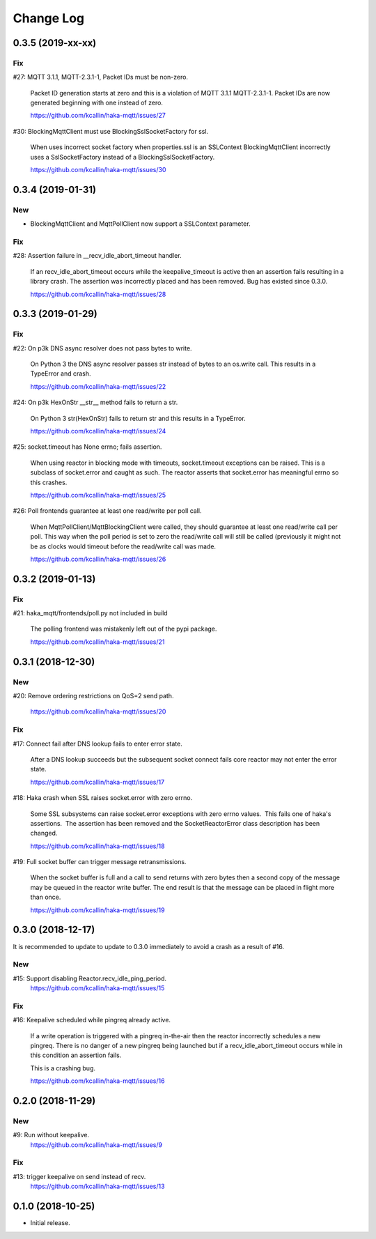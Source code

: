 ===========
Change Log
===========

0.3.5 (2019-xx-xx)
===================

Fix
----
#27: MQTT 3.1.1, MQTT-2.3.1-1, Packet IDs must be non-zero.

     Packet ID generation starts at zero and this is a violation of
     MQTT 3.1.1 MQTT-2.3.1-1.  Packet IDs are now generated beginning
     with one instead of zero.

     https://github.com/kcallin/haka-mqtt/issues/27

#30: BlockingMqttClient must use BlockingSslSocketFactory for ssl.

     When uses incorrect socket factory when properties.ssl is an
     SSLContext BlockingMqttClient incorrectly uses a SslSocketFactory
     instead of a BlockingSslSocketFactory.

     https://github.com/kcallin/haka-mqtt/issues/30


0.3.4 (2019-01-31)
===================

New
----
* BlockingMqttClient and MqttPollClient now support a SSLContext
  parameter.


Fix
----
#28: Assertion failure in __recv_idle_abort_timeout handler.

     If an recv_idle_abort_timeout occurs while the keepalive_timeout
     is active then an assertion fails resulting in a library crash.
     The assertion was incorrectly placed and has been removed.  Bug
     has existed since 0.3.0.

     https://github.com/kcallin/haka-mqtt/issues/28


0.3.3 (2019-01-29)
===================

Fix
----
#22: On p3k DNS async resolver does not pass bytes to write.

     On Python 3 the DNS async resolver passes str instead of bytes to
     an os.write call.  This results in a TypeError and crash.

     https://github.com/kcallin/haka-mqtt/issues/22

#24: On p3k HexOnStr __str__ method fails to return a str.

     On Python 3 str(HexOnStr) fails to return str and this results in
     a TypeError.

     https://github.com/kcallin/haka-mqtt/issues/24

#25: socket.timeout has None errno; fails assertion.

     When using reactor in blocking mode with timeouts, socket.timeout
     exceptions can be raised.  This is a subclass of socket.error
     and caught as such.  The reactor asserts that socket.error has
     meaningful errno so this crashes.

     https://github.com/kcallin/haka-mqtt/issues/25

#26: Poll frontends guarantee at least one read/write per poll call.

     When MqttPollClient/MqttBlockingClient were called, they should
     guarantee at least one read/write call per poll.  This way when
     the poll period is set to zero the read/write call will still be
     called (previously it might not be as clocks would timeout before
     the read/write call was made.

     https://github.com/kcallin/haka-mqtt/issues/26


0.3.2 (2019-01-13)
===================

Fix
----
#21: haka_mqtt/frontends/poll.py not included in build

     The polling frontend was mistakenly left out of the pypi package.

     https://github.com/kcallin/haka-mqtt/issues/21


0.3.1 (2018-12-30)
===================

New
----
#20: Remove ordering restrictions on QoS=2 send path.

     https://github.com/kcallin/haka-mqtt/issues/20

Fix
----
#17: Connect fail after DNS lookup fails to enter error state.

     After a DNS lookup succeeds but the subsequent socket connect fails
     core reactor may not enter the error state.

     https://github.com/kcallin/haka-mqtt/issues/17

#18: Haka crash when SSL raises socket.error with zero errno.

     Some SSL subsystems can raise socket.error exceptions with zero
     errno values.  This fails one of haka's assertions.  The assertion
     has been removed and the SocketReactorError class description has
     been changed.

     https://github.com/kcallin/haka-mqtt/issues/18

#19: Full socket buffer can trigger message retransmissions.

     When the socket buffer is full and a call to send returns with zero
     bytes then a second copy of the message may be queued in the
     reactor write buffer. The end result is that the message can be
     placed in flight more than once.

     https://github.com/kcallin/haka-mqtt/issues/19

0.3.0 (2018-12-17)
===================

It is recommended to update to update to 0.3.0 immediately to avoid a
crash as a result of #16.

New
----
#15: Support disabling Reactor.recv_idle_ping_period.
     https://github.com/kcallin/haka-mqtt/issues/15

Fix
----
#16: Keepalive scheduled while pingreq already active.

     If a write operation is triggered with a pingreq in-the-air then
     the reactor incorrectly schedules a new pingreq.  There is no
     danger of a new pingreq being launched but if a
     recv_idle_abort_timeout occurs while in this condition an assertion
     fails.

     This is a crashing bug.

     https://github.com/kcallin/haka-mqtt/issues/16


0.2.0 (2018-11-29)
===================

New
----
#9:  Run without keepalive.
     https://github.com/kcallin/haka-mqtt/issues/9

Fix
----
#13: trigger keepalive on send instead of recv.
     https://github.com/kcallin/haka-mqtt/issues/13


0.1.0 (2018-10-25)
===================
* Initial release.
